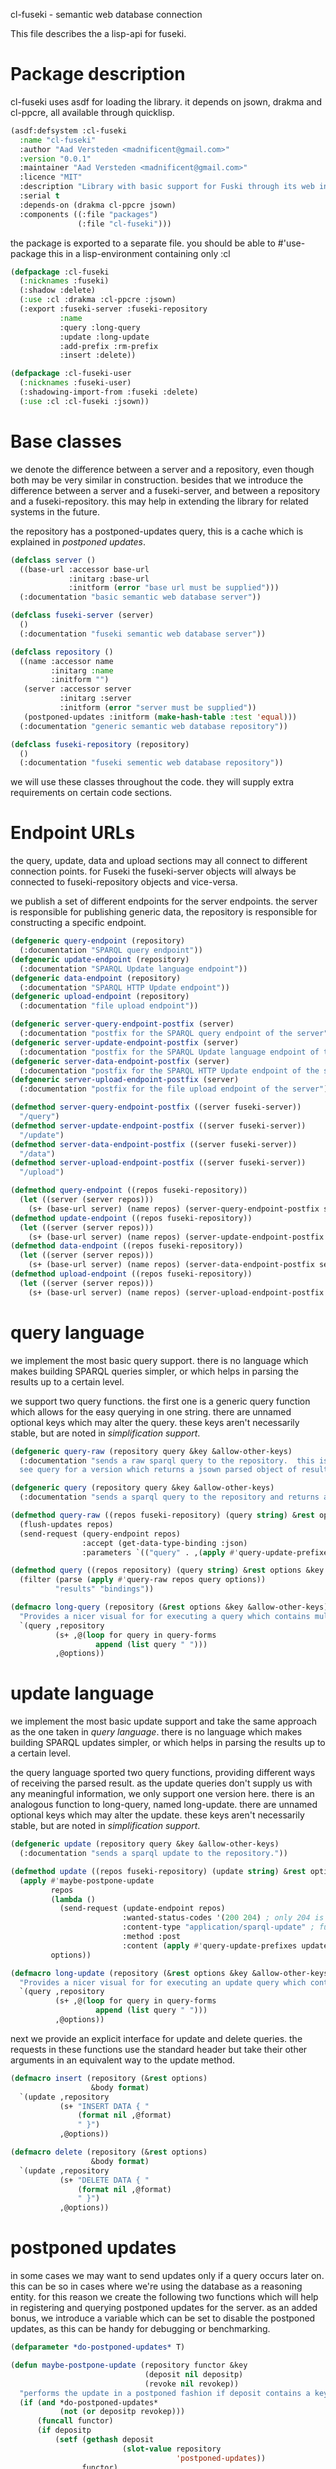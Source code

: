 cl-fuseki - semantic web database connection

#+tags: code lisp thesis rdf owl database semanticweb
#+BABEL: :tangle no :cache no :session yes :results silent :no-expand yes :noweb yes :exports code
#+startup: hideblocks overview

This file describes the a lisp-api for fuseki.

#+begin_src lisp :tangle cl-fuseki.lisp :exports none
  (in-package :cl-fuseki)
  
  <<support-functions>>
  
  <<simplifications>>

  <<postponed-updates>>
  
  <<send-receive-request>>
  
  <<base-classes>>
  
  <<endpoint-construction>>
  
  <<query>>
  <<update>>
  <<insert-and-delete>>
#+end_src

* Package description
cl-fuseki uses asdf for loading the library.  it depends on jsown, drakma and cl-ppcre, all available through quicklisp.

#+begin_src lisp :tangle cl-fuseki.asd
  (asdf:defsystem :cl-fuseki
    :name "cl-fuseki"
    :author "Aad Versteden <madnificent@gmail.com>"
    :version "0.0.1"
    :maintainer "Aad Versteden <madnificent@gmail.com>"
    :licence "MIT"
    :description "Library with basic support for Fuski through its web interface."
    :serial t
    :depends-on (drakma cl-ppcre jsown)
    :components ((:file "packages")
                 (:file "cl-fuseki")))
#+end_src

the package is exported to a separate file.  you should be able to #'use-package this in a lisp-environment containing only :cl

#+begin_src lisp :tangle packages.lisp
  (defpackage :cl-fuseki
    (:nicknames :fuseki)
    (:shadow :delete)
    (:use :cl :drakma :cl-ppcre :jsown)
    (:export :fuseki-server :fuseki-repository
             :name
             :query :long-query
             :update :long-update
             :add-prefix :rm-prefix
             :insert :delete))
  
  (defpackage :cl-fuseki-user
    (:nicknames :fuseki-user)
    (:shadowing-import-from :fuseki :delete)
    (:use :cl :cl-fuseki :jsown))
#+end_src

* Base classes
we denote the difference between a server and a repository, even though both may be very similar in construction.  besides that we introduce the difference between a server and a fuseki-server, and between a repository and a fuseki-repository.  this may help in extending the library for related systems in the future.

the repository has a postponed-updates query, this is a cache which is explained in [[postponed updates]].

#+source: base-classes
#+begin_src lisp
  (defclass server ()
    ((base-url :accessor base-url
               :initarg :base-url
               :initform (error "base url must be supplied")))
    (:documentation "basic semantic web database server"))
  
  (defclass fuseki-server (server)
    ()
    (:documentation "fuseki semantic web database server"))
  
  (defclass repository ()
    ((name :accessor name
           :initarg :name
           :initform "")
     (server :accessor server
             :initarg :server
             :initform (error "server must be supplied"))
     (postponed-updates :initform (make-hash-table :test 'equal)))
    (:documentation "generic semantic web database repository"))
  
  (defclass fuseki-repository (repository)
    ()
    (:documentation "fuseki sementic web database repository"))
#+end_src

we will use these classes throughout the code.  they will supply extra requirements on certain code sections.

* Endpoint URLs
the query, update, data and upload sections may all connect to different connection points.  for Fuseki the fuseki-server objects will always be connected to fuseki-repository objects and vice-versa.

we publish a set of different endpoints for the server endpoints.  the server is responsible for publishing generic data, the repository is responsible for constructing a specific endpoint.

#+source: endpoint-construction
#+begin_src lisp
  (defgeneric query-endpoint (repository)
    (:documentation "SPARQL query endpoint"))
  (defgeneric update-endpoint (repository)
    (:documentation "SPARQL Update language endpoint"))
  (defgeneric data-endpoint (repository)
    (:documentation "SPARQL HTTP Update endpoint"))
  (defgeneric upload-endpoint (repository)
    (:documentation "file upload endpoint"))
  
  (defgeneric server-query-endpoint-postfix (server)
    (:documentation "postfix for the SPARQL query endpoint of the server"))
  (defgeneric server-update-endpoint-postfix (server)
    (:documentation "postfix for the SPARQL Update language endpoint of the server"))
  (defgeneric server-data-endpoint-postfix (server)
    (:documentation "postfix for the SPARQL HTTP Update endpoint of the server"))
  (defgeneric server-upload-endpoint-postfix (server)
    (:documentation "postfix for the file upload endpoint of the server"))
  
  (defmethod server-query-endpoint-postfix ((server fuseki-server))
    "/query")
  (defmethod server-update-endpoint-postfix ((server fuseki-server))
    "/update")
  (defmethod server-data-endpoint-postfix ((server fuseki-server))
    "/data")
  (defmethod server-upload-endpoint-postfix ((server fuseki-server))
    "/upload")
  
  (defmethod query-endpoint ((repos fuseki-repository))
    (let ((server (server repos)))
      (s+ (base-url server) (name repos) (server-query-endpoint-postfix server))))
  (defmethod update-endpoint ((repos fuseki-repository))
    (let ((server (server repos)))
      (s+ (base-url server) (name repos) (server-update-endpoint-postfix server))))
  (defmethod data-endpoint ((repos fuseki-repository))
    (let ((server (server repos)))
      (s+ (base-url server) (name repos) (server-data-endpoint-postfix server))))
  (defmethod upload-endpoint ((repos fuseki-repository))
    (let ((server (server repos)))
      (s+ (base-url server) (name repos) (server-upload-endpoint-postfix server))))
#+end_src

* query language
we implement the most basic query support.  there is no language which makes building SPARQL queries simpler, or which helps in parsing the results up to a certain level.

we support two query functions.  the first one is a generic query function which allows for the easy querying in one string.  there are unnamed optional keys which may alter the query.  these keys aren't necessarily stable, but are noted in [[simplification support]].

#+source: query
#+begin_src lisp
  (defgeneric query-raw (repository query &key &allow-other-keys)
    (:documentation "sends a raw sparql query to the repository.  this is meant to connect to the SPARQL query endpoint.  this version doesn't parse the result.
    see query for a version which returns a jsown parsed object of results"))
  
  (defgeneric query (repository query &key &allow-other-keys)
    (:documentation "sends a sparql query to the repository and returns a jsown-parsed object of results.  calls query-raw for the raw processing."))
  
  (defmethod query-raw ((repos fuseki-repository) (query string) &rest options &key &allow-other-keys)
    (flush-updates repos)
    (send-request (query-endpoint repos)
                  :accept (get-data-type-binding :json)
                  :parameters `(("query" . ,(apply #'query-update-prefixes query options)))))
  
  (defmethod query ((repos repository) (query string) &rest options &key &allow-other-keys)
    (filter (parse (apply #'query-raw repos query options))
            "results" "bindings"))
  
  (defmacro long-query (repository (&rest options &key &allow-other-keys) &body query-forms) 
    "Provides a nicer visual for for executing a query which contains multiple lines."
    `(query ,repository
            (s+ ,@(loop for query in query-forms
                     append (list query " ")))
            ,@options))
#+end_src

* update language
we implement the most basic update support and take the same approach as the one taken in [[query language]].  there is no language which makes building SPARQL updates simpler, or which helps in parsing the results up to a certain level.

the query language sported two query functions, providing different ways of receiving the parsed result.  as the update queries don't supply us with any meaningful information, we only support one version here.  there is an analogous function to long-query, named long-update.  there are unnamed optional keys which may alter the update.  these keys aren't necessarily stable, but are noted in [[simplification support]].

#+source: update
#+begin_src lisp
  (defgeneric update (repository query &key &allow-other-keys)
    (:documentation "sends a sparql update to the repository."))
  
  (defmethod update ((repos fuseki-repository) (update string) &rest options &key &allow-other-keys)
    (apply #'maybe-postpone-update 
           repos
           (lambda ()
             (send-request (update-endpoint repos)
                           :wanted-status-codes '(200 204) ; only 204 is in the spec
                           :content-type "application/sparql-update" ; fuseki-specific
                           :method :post
                           :content (apply #'query-update-prefixes update options)))
           options))
  
  (defmacro long-update (repository (&rest options &key &allow-other-keys) &body query-forms) 
    "Provides a nicer visual for for executing an update query which contains multiple lines."
    `(query ,repository
            (s+ ,@(loop for query in query-forms
                     append (list query " ")))
            ,@options))
#+end_src

next we provide an explicit interface for update and delete queries.  the requests in these functions use the standard header but take their other arguments in an equivalent way to the update method.

#+source: insert-and-delete
#+begin_src lisp
  (defmacro insert (repository (&rest options)
                    &body format)
    `(update ,repository
             (s+ "INSERT DATA { "
                 (format nil ,@format)
                 " }")
             ,@options))
  
  (defmacro delete (repository (&rest options)
                    &body format)
    `(update ,repository
             (s+ "DELETE DATA { "
                 (format nil ,@format)
                 " }")
             ,@options))
#+end_src

* postponed updates
in some cases we may want to send updates only if a query occurs later on.  this can be so in cases where we're using the database as a reasoning entity.  for this reason we create the following two functions which will help in registering and querying postponed updates for the server.  as an added bonus, we introduce a variable which can be set to disable the postponed updates, as this can be handy for debugging or benchmarking.

#+source: postponed-updates
#+begin_src lisp
  (defparameter *do-postponed-updates* T)
  
  (defun maybe-postpone-update (repository functor &key
                                (deposit nil depositp)
                                (revoke nil revokep))
    "performs the update in a postponed fashion if deposit contains a key named deposit.  the update will be executed if a flush-updates function is called, or if a query is executed.  if another query with a revoke of a yet-to-be-executed update with a deposit-key that equals to that key is sent, then neither the query with the equaled deposit key as the query with the equaled revoke key will be executed."
    (if (and *do-postponed-updates*
             (not (or depositp revokep)))
        (funcall functor)
        (if depositp
            (setf (gethash deposit
                           (slot-value repository
                                       'postponed-updates))
                  functor)
            (unless (remhash revoke
                             (slot-value repository
                                         'postponed-updates))
              (funcall functor)))))
  
  (defun flush-updates (repository)
    "performs all postponed updates which still need to be executed"
    (let* ((hash (slot-value repository 'postponed-updates))
           (keys (loop for key being the hash-keys of hash
                    collect key)))
      (dolist (key keys)
        (funcall (gethash key hash)))
      (dolist (key keys)
        (remhash key hash))))
#+end_src

* simplification support
there are several patterns which keep occuring.  whenever there's something that occurs too often, it's been added to this section.  support for these things is optional and may change from time to time.

#+source: simplifications
#+begin_src lisp :exports none
  <<prefix-support>>
#+end_src

** sparql prefix
prefixes occur more often than not.  in order to minimize the amount of typing that needs to be done for these prefixes, we can add a standard set of prefixes to the sent queries/updates.  the query/update method may choose to ignore these prefixes.

#+source: prefix-support
#+begin_src lisp :exports none
<<prefix-support-prefix-variable>>
<<prefix-support-prefix-struct>>
<<prefix-support-prefix-p>>
<<prefix-support-public>>
<<prefix-support-implementation-public>>

; add standard prefixes
<<prefix-support-standard-prefixes>>
#+end_src

*** public interface
we create two user-end functions, one to create the prefix and one to remove the prefix.  the interface is deliberately kept as simple as possible.

#+source: prefix-support-public
#+begin_src lisp
  (defun add-prefix (prefix iri)
    "Adds a prefix to the set of standard prefixes.  The prefix is the short version, the IRI is the long version.
     eg: (add-prefix \"rdf\" \"http://www.w3.org/1999/02/22-rdf-syntax-ns#\")"
    (unless (is-standard-prefix-p prefix)
      (push (make-prefix :prefix prefix :iri iri)
            *standard-prefixes*)))
  
  (defun rm-prefix (prefix)
    "Removes a prefix from the set of standard prefixes.  The prefix is the short version.
     eg: (rm-prefix \"rdf\")"
    (when (is-standard-prefix-p prefix)
      (setf *standard-prefixes*
            (remove-if (lambda (prefix-prefix) (string= prefix prefix-prefix))
                       *standard-prefixes* :key #'prefix-prefix))))
#+end_src

there are some prefixes which occur all to often, we include them here by default.
#+source: prefix-support-standard-prefixes
#+begin_src lisp
  (add-prefix "rdf" "http://www.w3.org/1999/02/22-rdf-syntax-ns#")
  (add-prefix "owl" "http://www.w3.org/2002/07/owl#")
#+end_src

*** query implementation interface
towards queries, we provied one function, which adds support for modifying a query with the necessary prefixes.  the function accepts an optional keyword which will remove the additions from the query.

#+source: prefix-support-implementation-public
#+begin_src lisp
  (defun query-update-prefixes (query &key (prefix T prefix-p) &allow-other-keys)
    "Updates the query unless the :prefix keyword has been set to nil."
    (if (or prefix (not prefix-p))
        (s+ (apply #'s+ 
                   (loop for p in *standard-prefixes*
                      collect (s+ "PREFIX " (prefix-prefix p) ": "
                                  "<" (prefix-iri p) "> ")))
            query)
        query))
#+end_src

*** interal implementation
the internal interface consists of some helper functions, a struct and a special variable with a lisp list contained in it.

- prefix struct :: the prefix struct is used to easily store the prefixes.  it consists of the prefix and the iri and autimatically includes some handy helper functions.
                   #+source: prefix-support-prefix-struct
                   #+begin_src lisp
                     (defstruct prefix
                       (prefix)
                       (iri))
                   #+end_src
- special variable :: we create a special variable which contains all current standard prefixes.  these are the prefixes that can be added to a query.
     #+source: prefix-support-prefix-variable
     #+begin_src lisp
       (defvar *standard-prefixes* nil
         "contains all the standard prefixes, as prefix objects")
     #+end_src
     
- prefix inclusion check :: some internal functions check whether or not a prefix is included in the current list of standard prefixes.
     #+source: prefix-support-prefix-p
     #+begin_src lisp
       (defun is-standard-prefix-p (prefix)
         "Checks whether or not the prefixed string is contained in the current list of standard prefixes.
          Returns non-nil if the prefix string is a known standard prefix."
         (find prefix *standard-prefixes* :key #'prefix-prefix :test #'string=))
     #+end_src

* sending and receiving requests
in cl-opensesame we built some code to support the sending of queries to the server.  we will reuse most of the supportive code from there.  a description of the code will come later on.

#+source: send-receive-request
#+begin_src lisp
  (defun parse-ntriples-string (string)
    "converts an ntriples string into a list of triples (in which each triple is a list of three strings)"
    (mapcar (lambda (triple)
              (cl-ppcre:split "\\s+" triple))
            (cl-ppcre:split "\\s+\\.\\s+" string)))
  
  ;; drakma setup
  (push (cons nil "x-turtle") drakma:*text-content-types*)
  (push (cons nil "sparql-results+json") drakma:*text-content-types*)
  
  ;; data types
  (defparameter *data-type-bindings* (make-hash-table :test 'eq))
  
  (defun get-data-type-binding (symbol)
    (gethash symbol *data-type-bindings*))
  
  (defun (setf get-data-type-binding) (value symbol)
    (setf (gethash symbol *data-type-bindings*) value))
  
  (mapcar (lambda (k-v)
            (setf (get-data-type-binding (first k-v))
                  (second k-v)))
          '((:XML "application/sparql-results+xml")
            (:JSON "application/sparql-results+json")
            (:binary "application/x-binary-rdf-results-table")
            (:RDFXML "application/rdf+xml")
            (:NTriples "text/plain")
            (:Turtle "application/x-turtle")
            (:N3 "text/rdf+n3")
            (:TriX "application/trix")
            (:TriG "application/x-trig")
            (:PlainTextBoolean "text/boolean")))
  
  ;; errors
  (define-condition sesame-exception (error)
    ((status-code :reader status-code
                  :initarg :status-code)
     (response :reader response
               :initarg :response)))
  
  (defmacro remove-key (variable &rest keys)
    (let ((g-keys (gensym "keys")))
      `(let ((,g-keys (list ,@keys)))
         (setf ,variable (loop for (k v) on ,variable by #'cddr
                            unless (find k ,g-keys)
                            append (list k v))))))
  
  (defun send-request (url &rest html-args &key (wanted-status-codes '(200)) &allow-other-keys)
    (remove-key html-args :wanted-status-codes)
    (multiple-value-bind (response status-code)
        (apply #'http-request url html-args)
      (unless (and wanted-status-codes
                   (find status-code wanted-status-codes))
        (error 'sesame-exception
               :status-code status-code
               :response response))
      response))
#+end_src

* support functions
this section contains various helper functions which haven't found their way into libraries just yet.

#+source: support-functions
#+begin_src lisp
  (defun s+ (&rest strings)
    "Concatenates a set of strings"
    (apply #'concatenate 'string "" strings))
#+end_src

